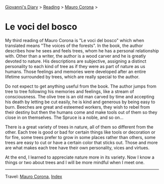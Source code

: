 #+startup: content indent

[[file:../../index.org][Giovanni's Diary]] > [[file:../reading.org][Reading]] > [[file:mauro-corona.org][Mauro Corona]] >

* Le voci del bosco
#+INDEX: Giovanni's Diary!Reading!Mauro Corona!Le voci del bosco

My third reading of Mauro Corona is "Le voci del bosco" which when
translated means "The voices of the forests". In the book, the author
describes how he sees and feels trees, whom he has a personal
relationship with. Other than a writer, the author is a wood carver
and he is greatly devoted to nature. His descriptions are subjective,
assigning a distinct personality to each kind of tree as if they were as
part of nature as us humans. Those feelings and memories were
developed after an entire lifetime surrounded by trees, which are
really special to the author.

Do not expect to get anything useful from the book. The author jumps
from tree to tree following his memories and feelings, like a stream
of consciousness. The olive tree is an old man carved by time and
accepting his death by letting be cut easily, he is kind and generous
by being easy to burn. Beeches are great and esteemed workers, they
wish to rebel from their destiny but then the humans come and make
tools out of them so they close in on themselves. The Spruce is a
noble, and so on...

There is a great variety of trees in nature, all of them so different
from the other. Each tree is good or bad for certain things like tools
or decoration or for fire, some trees prefer to grow in some places
rather than others, some trees are easy to cut or have a certain color
that sticks out. Those and more are what makes each tree have their
own personality, vices and virtues.

At the end, I learned to appreciate nature more in its variety. Now I
know a things or two about trees and I will be more mindful when I
meet one.

-----

Travel: [[file:./mauro-corona.org][Mauro Corona]], [[file:../../theindex.org][Index]]

